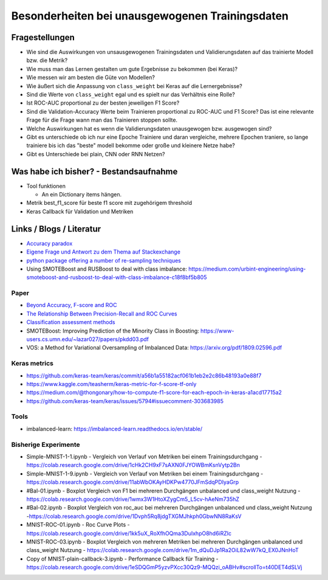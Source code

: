 Besonderheiten bei unausgewogenen Trainingsdaten
================================================

Fragestellungen
---------------

-  Wie sind die Auswirkungen von unsausgewogenen Trainingsdaten und
   Validierungsdaten auf das trainierte Modell bzw. die Metrik?
-  Wie muss man das Lernen gestalten um gute Ergebnisse zu bekommen (bei
   Keras)?
-  Wie messen wir am besten die Güte von Modellen?
-  Wie äußert sich die Anpassung von ``class_weight`` bei Keras auf die
   Lernergebnisse?
-  Sind die Werte von ``class_weight`` egal und es spielt nur das
   Verhältnis eine Rolle?
-  Ist ROC-AUC proportional zu der besten jeweiligen F1 Score?
-  Sind die Validation-Accuracy Werte beim Trainieren proportional zu
   ROC-AUC und F1 Score? Das ist eine relevante Frage für die Frage wann
   man das Trainieren stoppen sollte.
-  Welche Auswirkungen hat es wenn die Validierungsdaten unausgewogen
   bzw. ausgewogen sind?
-  Gibt es unterschiede ob ich nur eine Epoche Trainiere und daran
   vergleiche, mehrere Epochen traniere, so lange trainiere bis ich das
   "beste" modell bekomme oder große und kleinere Netze habe?
-  Gibt es Unterschiede bei plain, CNN oder RNN Netzen?

Was habe ich bisher? - Bestandsaufnahme
---------------------------------------

-  Tool funktionen

   -  An ein Dictionary items hängen.

-  Metrik best_f1_score für beste f1 score mit zugehörigem threshold
-  Keras Callback für Validation und Metriken

Links / Blogs / Literatur
-------------------------

-  `Accuracy paradox <https://en.wikipedia.org/wiki/Accuracy_paradox>`__
-  `Eigene Frage und Antwort zu dem Thema auf
   Stackexchange <https://stats.stackexchange.com/questions/367849/keras-how-do-i-train-a-binary-classification-net-where-one-class-is-much-more-f>`__
-  `python package offering a number of re-sampling
   techniques <https://github.com/scikit-learn-contrib/imbalanced-learn>`__
-  Using SMOTEBoost and RUSBoost to deal with class imbalance:
   https://medium.com/urbint-engineering/using-smoteboost-and-rusboost-to-deal-with-class-imbalance-c18f8bf5b805

Paper
~~~~~

-  `Beyond Accuracy, F-score and
   ROC <https://www.researchgate.net/profile/Stan_Szpakowicz/publication/225215404_Beyond_Accuracy_F-Score_and_ROC_A_Family_of_Discriminant_Measures_for_Performance_Evaluation/links/0a85e53944a8ea9bc5000000/Beyond-Accuracy-F-Score-and-ROC-A-Family-of-Discriminant-Measures-for-Performance-Evaluation.pdf?origin=publication_detail>`__
-  `The Relationship Between Precision-Recall and ROC
   Curves <https://www.biostat.wisc.edu/~page/rocpr.pdf>`__
-  `Classification assessment
   methods <https://ac.els-cdn.com/S2210832718301546/1-s2.0-S2210832718301546-main.pdf?_tid=86f4ca08-a9e9-4108-b02d-a3575d6fe43d&acdnat=1538046410_78163bc936d6f9483366928e101dda81>`__
-  SMOTEBoost: Improving Prediction of the Minority Class in Boosting:
   https://www-users.cs.umn.edu/~lazar027/papers/pkdd03.pdf
-  VOS: a Method for Variational Oversampling of Imbalanced Data:
   https://arxiv.org/pdf/1809.02596.pdf

Keras metrics
~~~~~~~~~~~~~

-  https://github.com/keras-team/keras/commit/a56b1a55182acf061b1eb2e2c86b48193a0e88f7
-  https://www.kaggle.com/teasherm/keras-metric-for-f-score-tf-only
-  https://medium.com/@thongonary/how-to-compute-f1-score-for-each-epoch-in-keras-a1acd17715a2
-  https://github.com/keras-team/keras/issues/5794#issuecomment-303683985

Tools
~~~~~

-  imbalanced-learn: https://imbalanced-learn.readthedocs.io/en/stable/

Bisherige Experimente
~~~~~~~~~~~~~~~~~~~~~

-  Simple-MNIST-1-1.ipynb - Vergleich von Verlauf von Metriken bei einem
   Trainingsdurchgang -
   https://colab.research.google.com/drive/1cHk2CH9xF7sAXN0FJYOWBmKsnVytp2Bn
-  Simple-MNIST-1-9.ipynb - Vergleich von Verlauf von Metriken bei einem
   Trainingsdurchgang -
   https://colab.research.google.com/drive/11abWbOKAyHDKPw4770JFmSdqPDIyaGrp
-  #Bal-01.ipynb - Boxplot Vergleich von F1 bei mehreren Durchgängen
   unbalanced und class_weight Nutzung -
   https://colab.research.google.com/drive/1wmx3W1HtoXZygCm5_L5cv-hAeNm735hZ
-  #Bal-02.ipynb - Boxplot Vergleich von roc_auc bei mehreren
   Durchgängen unbalanced und class_weight Nutzung
   -https://colab.research.google.com/drive/1Dvph5Rq8jdgTXGMJhkph0GbwNN8RaKsV
-  MNIST-ROC-01.ipynb - Roc Curve Plots -
   https://colab.research.google.com/drive/1kk5uX_RoXfhOQma3DuIxhpO8hd6iRZlc
-  MNIST-ROC-03.ipynb - Boxplot Vergleich von mehreren Metriken bei
   mehreren Durchgängen unbalanced und class_weight Nutzung -
   https://colab.research.google.com/drive/1m_dQuDJp1Ra2OiL82wW7kQ_EX0JNnHoT
-  Copy of MNIST-plain-callback-3.ipynb - Performance Callback für
   Training -
   https://colab.research.google.com/drive/1eSDQGmP5yzvPXcc30Qz9-MQQzi_oABHv#scrollTo=t40DET4dSLVj
